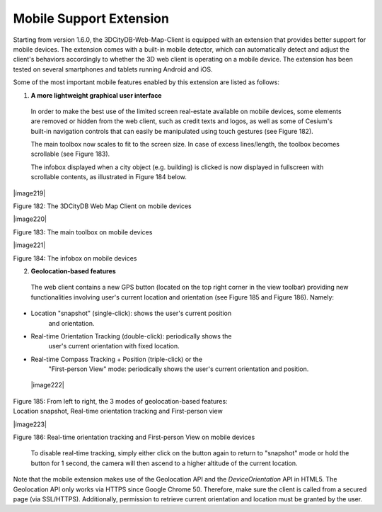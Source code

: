 Mobile Support Extension
~~~~~~~~~~~~~~~~~~~~~~~~

Starting from version 1.6.0, the 3DCityDB-Web-Map-Client is equipped
with an extension that provides better support for mobile devices. The
extension comes with a built-in mobile detector, which can automatically
detect and adjust the client's behaviors accordingly to whether the 3D
web client is operating on a mobile device. The extension has been
tested on several smartphones and tablets running Android and iOS.

Some of the most important mobile features enabled by this extension are
listed as follows:

1. **A more lightweight graphical user interface**

..

   In order to make the best use of the limited screen real-estate
   available on mobile devices, some elements are removed or hidden from
   the web client, such as credit texts and logos, as well as some of
   Cesium's built-in navigation controls that can easily be manipulated
   using touch gestures (see Figure 182).

   The main toolbox now scales to fit to the screen size. In case of
   excess lines/length, the toolbox becomes scrollable (see Figure 183).

   The infobox displayed when a city object (e.g. building) is clicked
   is now displayed in fullscreen with scrollable contents, as
   illustrated in Figure 184 below.

|image219|

Figure 182: The 3DCityDB Web Map Client on mobile devices

|image220|

Figure 183: The main toolbox on mobile devices

|image221|

Figure 184: The infobox on mobile devices

2. **Geolocation-based features**

..

   The web client contains a new GPS button (located on the top right
   corner in the view toolbar) providing new functionalities involving
   user's current location and orientation (see Figure 185 and Figure
   186). Namely:

-  Location "snapshot" (single-click): shows the user's current position
      and orientation.

-  Real-time Orientation Tracking (double-click): periodically shows the
      user's current orientation with fixed location.

-  Real-time Compass Tracking + Position (triple-click) or the
      "First-person View" mode: periodically shows the user's current
      orientation and position.

..

   |image222|

| Figure 185: From left to right, the 3 modes of geolocation-based
  features:
| Location snapshot, Real-time orientation tracking and First-person
  view

|image223|

Figure 186: Real-time orientation tracking and First-person View on
mobile devices

   To disable real-time tracking, simply either click on the button
   again to return to "snapshot" mode or hold the button for 1 second,
   the camera will then ascend to a higher altitude of the current
   location.

Note that the mobile extension makes use of the Geolocation API and the
*DeviceOrientation* API in HTML5. The Geolocation API only works via
HTTPS since Google Chrome 50. Therefore, make sure the client is called
from a secured page (via SSL/HTTPS). Additionally, permission to
retrieve current orientation and location must be granted by the user.
